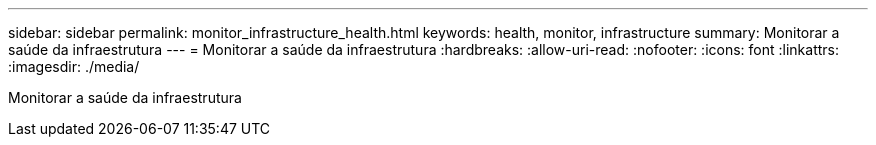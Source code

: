 ---
sidebar: sidebar 
permalink: monitor_infrastructure_health.html 
keywords: health, monitor, infrastructure 
summary: Monitorar a saúde da infraestrutura 
---
= Monitorar a saúde da infraestrutura
:hardbreaks:
:allow-uri-read: 
:nofooter: 
:icons: font
:linkattrs: 
:imagesdir: ./media/


[role="lead"]
Monitorar a saúde da infraestrutura
